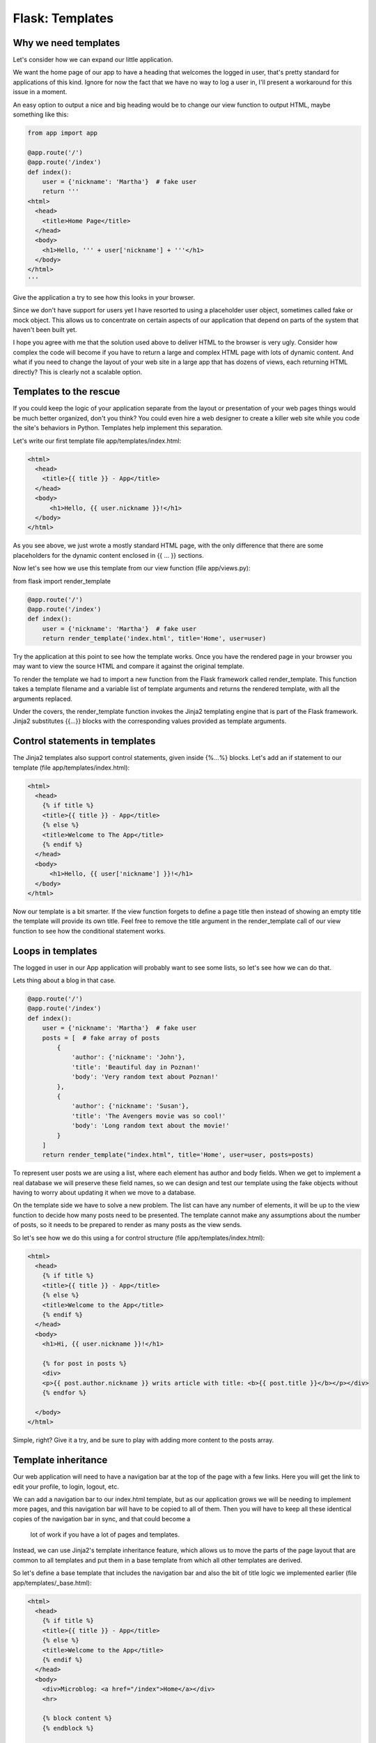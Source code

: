 ======================================
Flask: Templates
======================================

Why we need templates
------------------------
Let's consider how we can expand our little application.

We want the home page of our app to have a heading that welcomes the logged in user, that's pretty standard for applications of this kind. Ignore for now the fact that we have no way to log a user in, I'll present a workaround for this issue in a moment.

An easy option to output a nice and big heading would be to change our view function to output HTML, maybe something like this:

.. code-block::

    from app import app

    @app.route('/')
    @app.route('/index')
    def index():
        user = {'nickname': 'Martha'}  # fake user
        return '''
    <html>
      <head>
        <title>Home Page</title>
      </head>
      <body>
        <h1>Hello, ''' + user['nickname'] + '''</h1>
      </body>
    </html>
    '''


Give the application a try to see how this looks in your browser.

Since we don't have support for users yet I have resorted to using a placeholder user object, sometimes called fake or mock object. This allows us to concentrate on certain aspects of our application that depend on parts of the system that haven't been built yet.

I hope you agree with me that the solution used above to deliver HTML to the browser is very ugly. Consider how complex the code will become if you have to return a large and complex HTML page with lots of dynamic content. And what if you need to change the layout of your web site in a large app that has dozens of views, each returning HTML directly? This is clearly not a scalable option.

Templates to the rescue
------------------------
If you could keep the logic of your application separate from the layout or presentation of your web pages things would be much better organized, don't you think? You could even hire a web designer to create a killer web site while you code the site's behaviors in Python. Templates help implement this separation.

Let's write our first template file app/templates/index.html:

.. code-block::

    <html>
      <head>
        <title>{{ title }} - App</title>
      </head>
      <body>
          <h1>Hello, {{ user.nickname }}!</h1>
      </body>
    </html>


As you see above, we just wrote a mostly standard HTML page, with the only difference that there are some placeholders for the dynamic content enclosed in {{ ... }} sections.

Now let's see how we use this template from our view function (file app/views.py):

from flask import render_template

.. code-block::

    @app.route('/')
    @app.route('/index')
    def index():
        user = {'nickname': 'Martha'}  # fake user
        return render_template('index.html', title='Home', user=user)


Try the application at this point to see how the template works. Once you have the rendered page in your browser you may want to view the source HTML and compare it against the original template.

To render the template we had to import a new function from the Flask framework called render_template. This function takes a template filename and a variable list of template arguments and returns the rendered template, with all the arguments replaced.

Under the covers, the render_template function invokes the Jinja2 templating engine that is part of the Flask framework. Jinja2 substitutes {{...}} blocks with the corresponding values provided as template arguments.

Control statements in templates
------------------------------------------------
The Jinja2 templates also support control statements, given inside {%...%} blocks. Let's add an if statement to our template (file app/templates/index.html):

.. code-block::

    <html>
      <head>
        {% if title %}
        <title>{{ title }} - App</title>
        {% else %}
        <title>Welcome to The App</title>
        {% endif %}
      </head>
      <body>
          <h1>Hello, {{ user['nickname'] }}!</h1>
      </body>
    </html>


Now our template is a bit smarter. If the view function forgets to define a page title then instead of showing an empty title the template will provide its own title. Feel free to remove the title argument in the render_template call of our view function to see how the conditional statement works.

Loops in templates
---------------------
The logged in user in our App application will probably want to see some lists, so let's see how we can do that.

Lets thing about a blog in that case.

.. code-block::

    @app.route('/')
    @app.route('/index')
    def index():
        user = {'nickname': 'Martha'}  # fake user
        posts = [  # fake array of posts
            {
                'author': {'nickname': 'John'},
                'title': 'Beautiful day in Poznan!'
                'body': 'Very random text about Poznan!'
            },
            {
                'author': {'nickname': 'Susan'},
                'title': 'The Avengers movie was so cool!'
                'body': 'Long random text about the movie!'
            }
        ]
        return render_template("index.html", title='Home', user=user, posts=posts)



To represent user posts we are using a list, where each element has author and body fields.
When we get to implement a real database we will preserve these field names, so we can design and test our template
using the fake objects without having to worry about updating it when we move to a database.

On the template side we have to solve a new problem. The list can have any number of elements,
it will be up to the view function to decide how many posts need to be presented.
The template cannot make any assumptions about the number of posts, so it needs to be prepared to render as many posts as the view sends.

So let's see how we do this using a for control structure (file app/templates/index.html):

.. code-block::

    <html>
      <head>
        {% if title %}
        <title>{{ title }} - App</title>
        {% else %}
        <title>Welcome to the App</title>
        {% endif %}
      </head>
      <body>
        <h1>Hi, {{ user.nickname }}!</h1>

        {% for post in posts %}
        <div>
        <p>{{ post.author.nickname }} writs article with title: <b>{{ post.title }}</b></p></div>
        {% endfor %}

      </body>
    </html>


Simple, right? Give it a try, and be sure to play with adding more content to the posts array.

Template inheritance
------------------------------------------------


Our web application will need to have a navigation bar at the top of the page with a few links.
Here you will get the link to edit your profile, to login, logout, etc.

We can add a navigation bar to our index.html template, but as our application grows
we will be needing to implement more pages, and this navigation bar will have to be copied to all of them.
Then you will have to keep all these identical copies of the navigation bar in sync, and that could become a
 lot of work if you have a lot of pages and templates.

Instead, we can use Jinja2's template inheritance feature, which allows us to move the parts of the
page layout that are common to all templates and put them in a base template from which all other templates are derived.

So let's define a base template that includes the navigation bar and also the bit of title logic we implemented earlier (file app/templates/_base.html):

.. code-block::

    <html>
      <head>
        {% if title %}
        <title>{{ title }} - App</title>
        {% else %}
        <title>Welcome to the App</title>
        {% endif %}
      </head>
      <body>
        <div>Microblog: <a href="/index">Home</a></div>
        <hr>

        {% block content %}
        {% endblock %}

      </body>
    </html>


In this template we use the block control statement to define the place where the derived templates can insert themselves. Blocks are given a unique name, and their content can be replaced or enhanced in derived templates.

And now what's left is to modify our index.html template to inherit from _base.html (file app/templates/index.html):

.. code-block::

    {% extends "_base.html" %}
    {% block content %}
        <h1>Hi, {{ user.nickname }}!</h1>
        {% for post in posts %}
        <div><p>{{ post.author.nickname }} says: <b>{{ post.body }}</b></p></div>
        {% endfor %}
    {% endblock %}

Since the _base.html template will now take care of the general page structure we have removed those elements
from this one and left only the content part. The extends block establishes the inheritance link between the two templates,
so that Jinja2 knows that when it needs to render index.html it needs to include it inside base.html. The two templates have
matching block statements with name content, and this is how Jinja2 knows how to combine the two into one. When we get to write new
templates we will also create them as extensions to _base.html.

